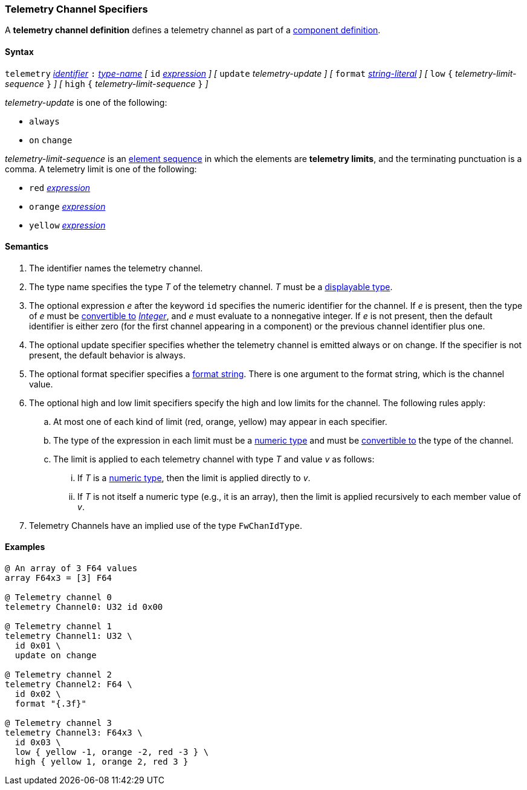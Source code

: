 === Telemetry Channel Specifiers

A *telemetry channel definition* defines a telemetry channel as part of a
<<Definitions_Component-Definitions,component definition>>.

==== Syntax

`telemetry` <<Lexical-Elements_Identifiers,_identifier_>>
`:` <<Type-Names,_type-name_>>
_[_
`id` <<Expressions,_expression_>>
_]_
_[_
`update` _telemetry-update_
_]_
_[_
`format` <<Expressions_String-Literals,_string-literal_>>
_]_
_[_
`low` `{` _telemetry-limit-sequence_ `}`
_]_
_[_
`high` `{` _telemetry-limit-sequence_ `}`
_]_

_telemetry-update_ is one of the following:

* `always`

* `on` `change`

_telemetry-limit-sequence_ is an
<<Element-Sequences,element sequence>>
in which the elements are *telemetry limits*,
and the terminating punctuation is a comma.
A telemetry limit is one of the following:

* `red` <<Expressions,_expression_>>

* `orange` <<Expressions,_expression_>>

* `yellow` <<Expressions,_expression_>>

==== Semantics

. The identifier names the telemetry channel.

. The type name specifies the type _T_ of the telemetry channel.
_T_ must be a <<Types_Displayable-Types,displayable type>>.

. The optional expression _e_ after the keyword `id` specifies the
numeric identifier for the channel.
If _e_ is present, then the type of _e_ must be
<<Type-Checking_Type-Conversion,convertible to>>
<<Types_Internal-Types_Integer,_Integer_>>, and _e_ must evaluate
to a nonnegative integer.
If _e_ is not present, then the
default identifier is either zero (for the first channel appearing in a
component) or the previous channel identifier plus one.

. The optional update specifier specifies whether the telemetry channel
is emitted always or on change.
If the specifier is not present, the default behavior is always.

. The optional format specifier specifies a <<Format-Strings,format string>>.
There is one argument to the format string, which is the channel value.

. The optional high and low limit specifiers specify the high and low limits
for the channel.
The following rules apply:

.. At most one of each kind of limit (red, orange, yellow) may appear
in each specifier.

.. The type of the expression in each limit must be a
<<Types_Internal-Types_Numeric-Types,numeric type>> and must be
<<Type-Checking_Type-Conversion,convertible to>>
the type of the channel.

.. The limit is applied to each telemetry channel with type _T_ and value _v_
as follows:

... If _T_ is a
<<Types_Internal-Types_Numeric-Types,numeric type>>, then the
limit is applied directly to _v_.

...  If _T_ is not itself a numeric type
(e.g., it is an array), then the limit is applied recursively to each member
value of _v_.

. Telemetry Channels have an implied use of the type `FwChanIdType`.

==== Examples

[source,fpp]
----
@ An array of 3 F64 values
array F64x3 = [3] F64

@ Telemetry channel 0
telemetry Channel0: U32 id 0x00

@ Telemetry channel 1
telemetry Channel1: U32 \
  id 0x01 \
  update on change

@ Telemetry channel 2
telemetry Channel2: F64 \
  id 0x02 \
  format "{.3f}"

@ Telemetry channel 3
telemetry Channel3: F64x3 \
  id 0x03 \
  low { yellow -1, orange -2, red -3 } \
  high { yellow 1, orange 2, red 3 }
----
